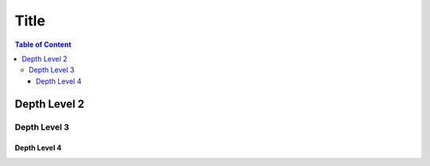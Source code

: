 Title
=====

.. contents:: Table of Content

Depth Level 2
-------------

Depth Level 3
~~~~~~~~~~~~~

Depth Level 4
+++++++++++++
